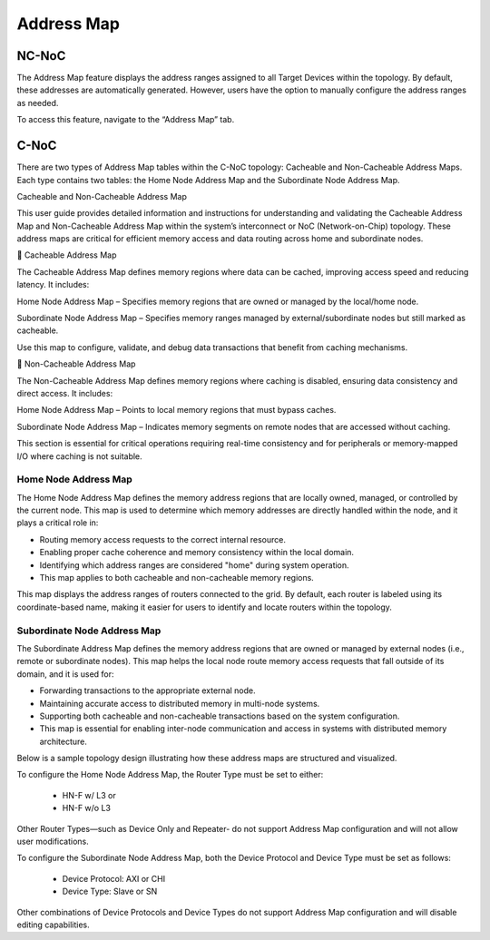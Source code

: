 Address Map
===================================================

NC-NoC
------------------------------------------------

The Address Map feature displays the address ranges assigned to all Target Devices within the topology. By default, these addresses are automatically generated. However, users have the option to manually configure the address ranges as needed.

To access this feature, navigate to the “Address Map” tab.


.. image:: images/address_map4.png
  :alt: address_map
  :align: center


C-NoC
------------------------------------------------

There are two types of Address Map tables within the C-NoC topology: Cacheable and Non-Cacheable Address Maps. Each type contains two tables: the Home Node Address Map and the Subordinate Node Address Map.

Cacheable and Non-Cacheable Address Map

This user guide provides detailed information and instructions for understanding and validating the Cacheable Address Map and Non-Cacheable Address Map within the system’s interconnect or NoC (Network-on-Chip) topology. These address maps are critical for efficient memory access and data routing across home and subordinate nodes.

🔷 Cacheable Address Map

The Cacheable Address Map defines memory regions where data can be cached, improving access speed and reducing latency. It includes:

Home Node Address Map – Specifies memory regions that are owned or managed by the local/home node.

Subordinate Node Address Map – Specifies memory ranges managed by external/subordinate nodes but still marked as cacheable.

Use this map to configure, validate, and debug data transactions that benefit from caching mechanisms.

.. image:: images/cnoc_address_map_cacheable.png
  :alt: cnoc_address_map_cacheable
  :align: center


🔶 Non-Cacheable Address Map

The Non-Cacheable Address Map defines memory regions where caching is disabled, ensuring data consistency and direct access. It includes:

Home Node Address Map – Points to local memory regions that must bypass caches.

Subordinate Node Address Map – Indicates memory segments on remote nodes that are accessed without caching.

This section is essential for critical operations requiring real-time consistency and for peripherals or memory-mapped I/O where caching is not suitable.

.. image:: images/cnoc_address_map_non-cacheable.png
  :alt: cnoc_address_map_non-cacheable
  :align: center



Home Node Address Map
~~~~~~~~~~~~~~~~~~~~~~~~~~~~~~~~~~~~

The Home Node Address Map defines the memory address regions that are locally owned, managed, or controlled by the current node. This map is used to determine which memory addresses are directly handled within the node, and it plays a critical role in:

- Routing memory access requests to the correct internal resource.

- Enabling proper cache coherence and memory consistency within the local domain.

- Identifying which address ranges are considered "home" during system operation.

- This map applies to both cacheable and non-cacheable memory regions.

This map displays the address ranges of routers connected to the grid. By default, each router is labeled using its coordinate-based name, making it easier for users to identify and locate routers within the topology.


Subordinate Node Address Map
~~~~~~~~~~~~~~~~~~~~~~~~~~~~~~~~~~~~~

The Subordinate Address Map defines the memory address regions that are owned or managed by external nodes (i.e., remote or subordinate nodes). This map helps the local node route memory access requests that fall outside of its domain, and it is used for:

- Forwarding transactions to the appropriate external node.

- Maintaining accurate access to distributed memory in multi-node systems.

- Supporting both cacheable and non-cacheable transactions based on the system configuration.

- This map is essential for enabling inter-node communication and access in systems with distributed memory architecture.

Below is a sample topology design illustrating how these address maps are structured and visualized.

.. image:: images/cnoc_address_map_sample3.png
  :alt: cnoc_address_map_sample3
  :align: center

To configure the Home Node Address Map, the Router Type must be set to either:

  - HN-F w/ L3 or

  - HN-F w/o L3

Other Router Types—such as Device Only and Repeater- do not support Address Map configuration and will not allow user modifications.

To configure the Subordinate Node Address Map, both the Device Protocol and Device Type must be set as follows:

  - Device Protocol: AXI or CHI

  - Device Type: Slave or SN

Other combinations of Device Protocols and Device Types do not support Address Map configuration and will disable editing capabilities.



